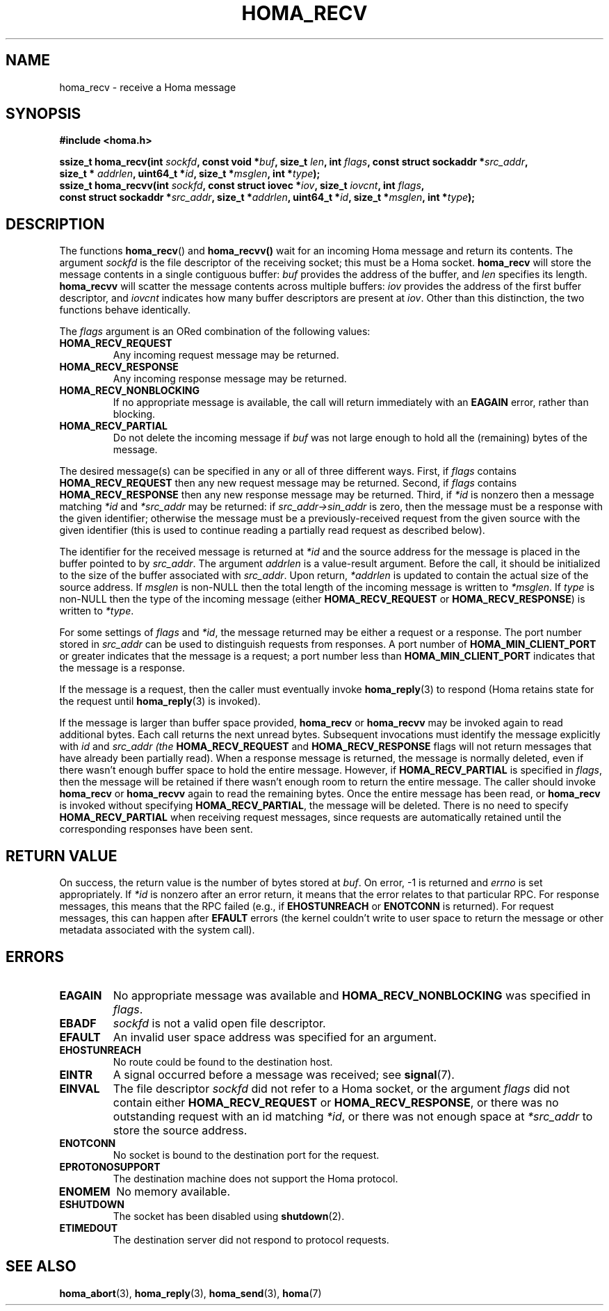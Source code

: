 .TH HOMA_RECV 3 2021-08-24 "Homa" "Linux Programmer's Manual"
.SH NAME
homa_recv \- receive a Homa message
.SH SYNOPSIS
.nf
.B #include <homa.h>
.PP
.BI "ssize_t homa_recv(int " sockfd ", const void *" buf ", size_t " \
len ", int " flags ", const struct sockaddr *" src_addr ",
.BI "                  size_t * " addrlen ", uint64_t *" id ", size_t *" \
msglen ", int *" type );
.BI "ssize_t homa_recvv(int " sockfd ", const struct iovec *" iov ", \
size_t " iovcnt ", int " flags , 
.BI "                  const struct sockaddr *" src_addr ", size_t *" \
addrlen ", uint64_t *" id ", size_t *" msglen ", int *" type );
.fi
.SH DESCRIPTION
The functions
.BR homa_recv ()
and
.BR homa_recvv()
wait for an incoming Homa message and return its contents.
The argument
.I sockfd
is the file descriptor of the receiving socket; this must be a Homa socket.
.B homa_recv
will store the message contents in a single contiguous buffer:
.I buf
provides the address of the buffer, and
.I len
specifies its length.
.B homa_recvv
will scatter the message contents across multiple buffers:
.I iov
provides the address of the first buffer descriptor, and
.I iovcnt
indicates how many buffer descriptors are present at
.IR iov .
Other than this distinction, the two functions behave identically.
.PP
The
.IR flags
argument is an ORed combination of the following values:
.TP
.B HOMA_RECV_REQUEST
Any incoming request message may be returned.
.TP
.B HOMA_RECV_RESPONSE
Any incoming response message may be returned.
.TP
.B HOMA_RECV_NONBLOCKING
If no appropriate message is available, the call will return immediately
with an
.B EAGAIN
error, rather than blocking.
.TP
.B HOMA_RECV_PARTIAL
Do not delete the incoming message if
.I buf
was not large enough to hold all the (remaining) bytes of the message.
.PP
The desired message(s) can be specified in any or all of three different
ways. First, if
.I flags
contains
.B HOMA_RECV_REQUEST
then any new request message may be returned.
Second, if
.I flags
contains
.B HOMA_RECV_RESPONSE
then any new response message may be returned.
Third, if
.I *id
is nonzero then a message matching
.I *id
and
.I *src_addr
may be returned:
if
.I src_addr->sin_addr
is zero, then the message must be a response with the
given identifier; otherwise the message must be a previously-received
request from the given source with the given identifier (this is used
to continue reading a partially read request as described below).
.PP
The identifier for the received message is returned at
.IR *id
and the source address for the message is placed in the buffer
pointed to by
.IR src_addr .
The argument
.I addrlen
is a value-result argument.
Before the call, it should be initialized to the size of the
buffer associated with
.IR src_addr .
Upon return,
.I *addrlen
is updated to contain the actual size of the source address.
If
.I
msglen
is non-NULL then the total length of the incoming message is
written to
.IR *msglen .
If
.I type
is non-NULL then the type of the incoming message (either
.B HOMA_RECV_REQUEST
or
.BR HOMA_RECV_RESPONSE )
is written to
.IR *type .
.PP
For some settings of
.I flags
and
.IR *id ,
the message returned may be either a request or a response.
The port number stored in
.I src_addr
can be used to distinguish requests from responses.
A port number of
.B HOMA_MIN_CLIENT_PORT
or greater indicates that the message is a request;
a port number less than
.B HOMA_MIN_CLIENT_PORT
indicates that the message is a response.
.PP
If the message is a request, then the caller must eventually invoke
.BR homa_reply (3)
to respond (Homa retains state for the request until
.BR homa_reply (3)
is invoked).
.PP
If the message is larger than buffer space provided,
.BR homa_recv
or
.BR homa_recvv
may be invoked again to read additional bytes. Each call returns the next
unread bytes. Subsequent invocations must identify the message
explicitly with
.IR id
and
.I src_addr (the
.B HOMA_RECV_REQUEST
and
.B HOMA_RECV_RESPONSE
flags will not return messages that have already been partially read).
When a response message is returned, the message is normally deleted,
even if there wasn't enough buffer space to hold the entire message.
However, if
.B HOMA_RECV_PARTIAL
is specified in
.IR flags ,
then the message will be retained if there wasn't enough room to
return the entire message. The caller should invoke
.B homa_recv
or 
.B homa_recvv
again to read the remaining bytes. Once the entire message has
been read, or
.B homa_recv
is invoked without specifying
.BR HOMA_RECV_PARTIAL ,
the message will be deleted. There is no need to specify
.B HOMA_RECV_PARTIAL
when receiving request messages, since requests are automatically
retained until the corresponding responses have been sent.

.SH RETURN VALUE
On success, the return value is the number of bytes stored at
.IR buf .
On error, \-1 is returned and
.I errno
is set appropriately. If
.I *id
is nonzero after an error return, it means that the error relates to
that particular RPC. For response messages, this means that the RPC
failed (e.g., if
.B EHOSTUNREACH
or
.B ENOTCONN
is returned). For request messages, this can happen after
.B EFAULT
errors (the kernel couldn't write to user space to return the message
or other metadata associated with the system call).
.SH ERRORS
.TP
.B EAGAIN
No appropriate message was available and
.B HOMA_RECV_NONBLOCKING
was specified in
.IR flags .
.TP
.B EBADF
.I sockfd
is not a valid open file descriptor.
.TP
.B EFAULT
An invalid user space address was specified for an argument.
.TP
.B EHOSTUNREACH
No route could be found to the destination host.
.TP
.B EINTR
A signal occurred before a message was received; see
.BR signal (7).
.TP
.B EINVAL
The file descriptor
.I sockfd
did not refer to a Homa socket, or the argument
.I flags
did not contain either
.BR HOMA_RECV_REQUEST " or " HOMA_RECV_RESPONSE ,
or there was no outstanding request with an id matching
.IR *id ,
or there was not enough space at
.I *src_addr
to store the source address.
.TP
.B ENOTCONN
No socket is bound to the destination port for the request.
.TP
.B EPROTONOSUPPORT
The destination machine does not support the Homa protocol.
.TP
.B ENOMEM
No memory available.
.TP
.B ESHUTDOWN
The socket has been disabled using
.BR shutdown (2).
.TP
.B ETIMEDOUT
The destination server did not respond to protocol requests.
.SH SEE ALSO
.BR homa_abort (3),
.BR homa_reply (3),
.BR homa_send (3),
.BR homa (7)
